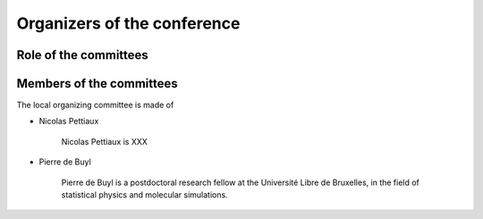Organizers of the conference
****************************

Role of the committees
======================

Members of the committees
=========================

The local organizing committee is made of

* Nicolas Pettiaux

    Nicolas Pettiaux is XXX

* Pierre de Buyl

    Pierre de Buyl is a postdoctoral research fellow at the Université Libre de
    Bruxelles, in the field of statistical physics and molecular simulations.
